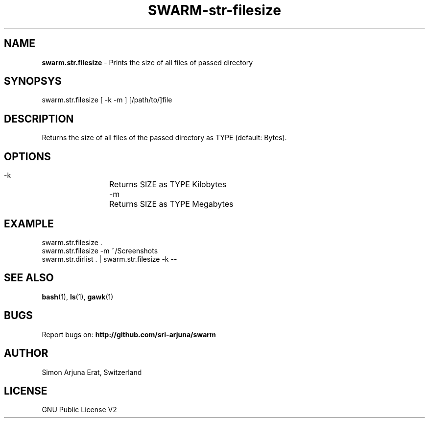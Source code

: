 .TH SWARM-str-filesize 1 "Copyleft 1995-2020" "SWARM 1.0" "SWARM Manual"

.SH NAME
\fBswarm.str.filesize\fP - Prints the size of all files of passed directory

.SH SYNOPSYS
swarm.str.filesize  [ -k -m ] [/path/to/]file

.SH DESCRIPTION
Returns the size of all files of the passed directory as TYPE (default: Bytes).

.SH OPTIONS
  -k		Returns SIZE as TYPE Kilobytes
  -m		Returns SIZE as TYPE Megabytes

.SH EXAMPLE
swarm.str.filesize .
.RE
swarm.str.filesize -m ~/Screenshots
.RE
swarm.str.dirlist . | swarm.str.filesize -k --

.SH SEE ALSO
\fBbash\fP(1), \fBls\fP(1), \fBgawk\fP(1)

.SH BUGS
Report bugs on: \fBhttp://github.com/sri-arjuna/swarm\fP

.SH AUTHOR
Simon Arjuna Erat, Switzerland

.SH LICENSE
GNU Public License V2
